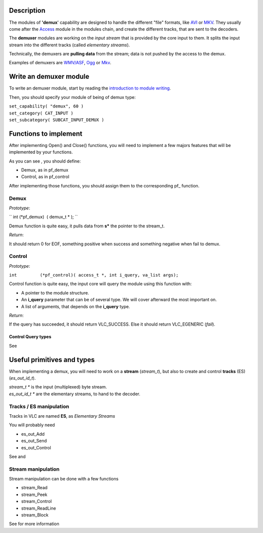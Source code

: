 .. raw:: mediawiki

   {{Back to|Hacker Guide}}

Description
-----------

The modules of **'demux**' capability are designed to handle the different "file" formats, like `AVI <AVI>`__ or `MKV <MKV>`__. They usually come after the `Access <{{#rel2abs:../Access}}>`__ module in the modules chain, and create the different tracks, that are sent to the decoders.

The **demuxer** modules are working on the *input stream* that is provided by the core input to them. It splits the input stream into the different tracks (called *elementary streams*).

Technically, the demuxers are **pulling data** from the stream; data is not pushed by the access to the demux.

Examples of demuxers are `WMV/ASF <ASF>`__, `Ogg <Ogg>`__ or `Mkv <Mkv>`__.

Write an demuxer module
-----------------------

To write an demuxer module, start by reading the `introduction to module writing <{{#rel2abs:../How_To_Write_a_Module}}>`__.

Then, you should specify your module of being of demux type:

| ``set_capability( "demux", 60 )``
| ``set_category( CAT_INPUT )``
| ``set_subcategory( SUBCAT_INPUT_DEMUX )``

Functions to implement
----------------------

After implementing Open() and Close() functions, you will need to implement a few majors features that will be implemented by your functions.

As you can see , you should define:

-  Demux, as in pf_demux
-  Control, as in pf_control

| After implementing those functions, you should assign them to the corresponding pf\_ function.

Demux
~~~~~

*Prototype*:

`` int (*pf_demux)  ( demux_t * ); ``

Demux function is quite easy, it pulls data from **s\*** the pointer to the stream_t.

*Return*:

It should return 0 for EOF, something positive when success and something negative when fail to demux.

Control
~~~~~~~

*Prototype*:

``int         (*pf_control)( access_t *, int i_query, va_list args);``

Control function is quite easy, the input core will query the module using this function with:

-  A pointer to the module structure.
-  An **i_query** parameter that can be of several type. We will cover afterward the most important on.
-  A list of arguments, that depends on the **i_query** type.

*Return*:

If the query has succeeded, it should return VLC_SUCCESS. Else it should return VLC_EGENERIC (*fail*).

Control Query types
^^^^^^^^^^^^^^^^^^^

| See 

Useful primitives and types
---------------------------

When implementing a demux, you will need to work on a **stream** (*stream_t*), but also to create and control **tracks** (ES) (*es_out_id_t*).

| *stream_t \** is the input (multiplexed) byte stream.
| *es_out_id_t \** are the elementary streams, to hand to the decoder.

Tracks / ES manipulation
~~~~~~~~~~~~~~~~~~~~~~~~

Tracks in VLC are named **ES**, as *Elementary Streams*

You will probably need

-  es_out_Add
-  es_out_Send
-  es_out_Control

See and

Stream manipulation
~~~~~~~~~~~~~~~~~~~

Stream manipulation can be done with a few functions

-  stream_Read
-  stream_Peek
-  stream_Control
-  stream_ReadLine
-  stream_Block

See for more information

.. raw:: mediawiki

   {{Hacker_Guide}}
